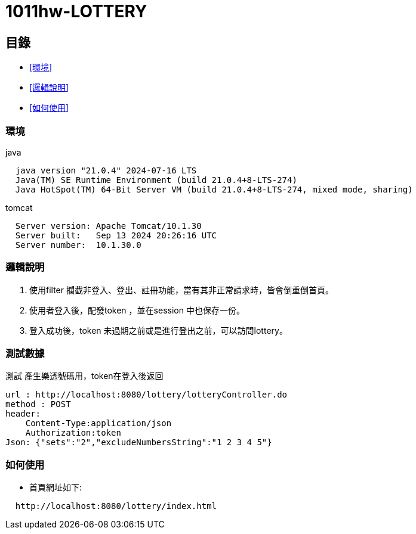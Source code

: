 = 1011hw-LOTTERY


== 目錄


* <<環境>>
* <<邏輯說明>>
* <<如何使用>>



=== 環境
java::
----
  java version "21.0.4" 2024-07-16 LTS
  Java(TM) SE Runtime Environment (build 21.0.4+8-LTS-274)
  Java HotSpot(TM) 64-Bit Server VM (build 21.0.4+8-LTS-274, mixed mode, sharing)
----
tomcat::
----
  Server version: Apache Tomcat/10.1.30
  Server built:   Sep 13 2024 20:26:16 UTC
  Server number:  10.1.30.0
----

=== 邏輯說明

. 使用filter 攔截非登入、登出、註冊功能，當有其非正常請求時，皆會倒重倒首頁。
. 使用者登入後，配發token ，並在session 中也保存一份。
. 登入成功後，token 未過期之前或是進行登出之前，可以訪問lottery。

=== 測試數據

測試 產生樂透號碼用，token在登入後返回
----
url : http://localhost:8080/lottery/lotteryController.do
method : POST
header: 
    Content-Type:application/json
    Authorization:token
Json: {"sets":"2","excludeNumbersString":"1 2 3 4 5"}
----

=== 如何使用

- 首頁網址如下:
----
  http://localhost:8080/lottery/index.html
----